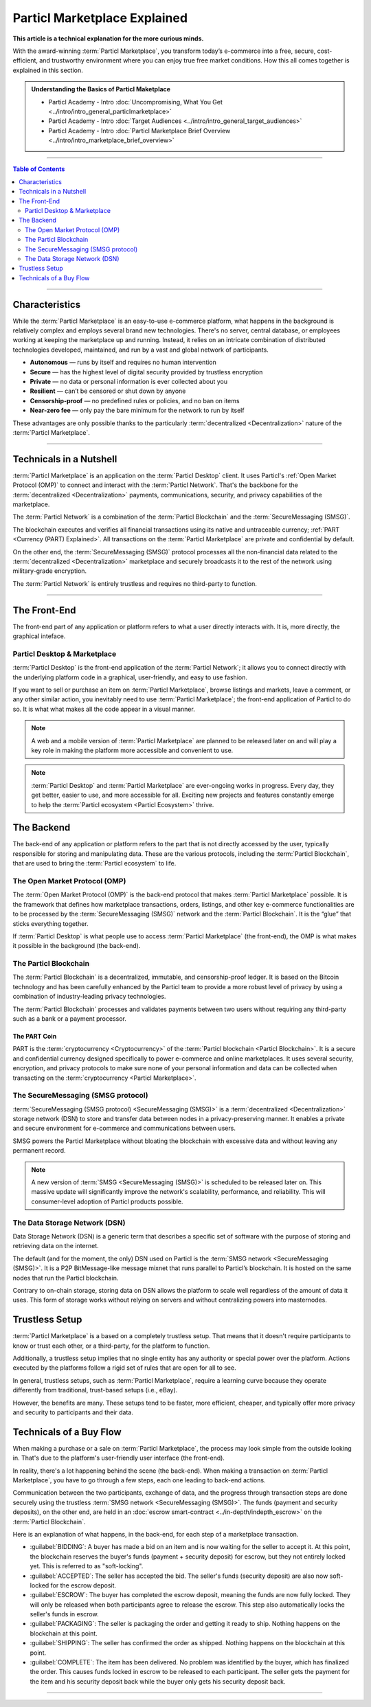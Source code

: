=============================
Particl Marketplace Explained
=============================

**This article is a technical explanation for the more curious minds.**

.. meta::
      
      :description lang=en: Deep dive explanation of Particl's blockchain e-commerce solution yielding fair market conditions. Simply put, it's the most secure and private online marketplace on the web.

With the award-winning :term:`Particl Marketplace`, you transform today’s e-commerce into a free, secure, cost-efficient, and trustworthy environment where you can enjoy true free market conditions. How this all comes together is explained in this section. 

.. admonition:: Understanding the Basics of Particl Maketplace

   - Particl Academy - Intro :doc:`Uncompromising, What You Get <../intro/intro_general_particlmarketplace>`
   - Particl Academy - Intro :doc:`Target Audiences <../intro/intro_general_target_audiences>`
   - Particl Academy - Intro :doc:`Particl Marketplace Brief Overview <../intro/intro_marketplace_brief_overview>`

----

.. contents:: Table of Contents
   :local:
   :backlinks: none
   :depth: 2

----

Characteristics
---------------

While the :term:`Particl Marketplace` is an easy-to-use e-commerce platform, what happens in the background is relatively complex and employs several brand new technologies. There's no server, central database, or employees working at keeping the marketplace up and running. Instead, it relies on an intricate combination of distributed technologies developed, maintained, and run by a vast and global network of participants.

* **Autonomous** — runs by itself and requires no human intervention
* **Secure** — has the highest level of digital security provided by trustless encryption
* **Private** — no data or personal information is ever collected about you
* **Resilient** — can’t be censored or shut down by anyone
* **Censorship-proof** — no predefined rules or policies, and no ban on items
* **Near-zero fee** — only pay the bare minimum for the network to run by itself

These advantages are only possible thanks to the particularly :term:`decentralized <Decentralization>` nature of the :term:`Particl Marketplace`.

----

Technicals in a Nutshell
------------------------

:term:`Particl Marketplace` is an application on the :term:`Particl Desktop` client. It uses Particl's :ref:`Open Market Protocol (OMP)` to connect and interact with the :term:`Particl Network`. That's the backbone for the :term:`decentralized <Decentralization>` payments, communications, security, and privacy capabilities of the marketplace. 

The :term:`Particl Network` is a combination of the :term:`Particl Blockchain` and the :term:`SecureMessaging (SMSG)`. 

The blockchain executes and verifies all financial transactions using its native and untraceable currency; :ref:`PART <Currency (PART) Explained>`. All transactions on the :term:`Particl Marketplace` are private and confidential by default.

On the other end, the :term:`SecureMessaging (SMSG)` protocol processes all the non-financial data related to the :term:`decentralized <Decentralization>` marketplace and securely broadcasts it to the rest of the network using military-grade encryption. 

The :term:`Particl Network` is entirely trustless and requires no third-party to function.

----

The Front-End 
-------------

The front-end part of any application or platform refers to what a user directly interacts with. It is, more directly, the graphical inteface. 

Particl Desktop & Marketplace
~~~~~~~~~~~~~~~~~~~~~~~~~~~~~

:term:`Particl Desktop` is the front-end application of the :term:`Particl Network`; it allows you to connect directly with the underlying platform code in a graphical, user-friendly, and easy to use fashion.

If you want to sell or purchase an item on :term:`Particl Marketplace`, browse listings and markets, leave a comment, or any other similar action, you inevitably need to use :term:`Particl Marketplace`; the front-end application of Particl to do so. It is what what makes all the code appear in a visual manner.

.. note::

   A web and a mobile version of :term:`Particl Marketplace` are planned to be released later on and will play a key role in making the platform more accessible and convenient to use.

.. note:: 
   
   :term:`Particl Desktop` and :term:`Particl Marketplace` are ever-ongoing works in progress. Every day, they get better, easier to use, and more accessible for all. Exciting new projects and features constantly emerge to help the :term:`Particl ecosystem <Particl Ecosystem>` thrive. 

.. seealso::

 - Particl Academy - :doc:`All Functions <../intro/intro_general_functions>`
 - Github - `Particl Desktop <https://github.com/particl/particl-desktop>`_


The Backend 
-----------

The back-end of any application or platform refers to the part that is not directly accessed by the user, typically responsible for storing and manipulating data. These are the various protocols, including the :term:`Particl Blockchain`, that are used to bring the :term:`Particl ecosystem` to life. 


The Open Market Protocol (OMP)
~~~~~~~~~~~~~~~~~~~~~~~~~~~~~~

The :term:`Open Market Protocol (OMP)` is the back-end protocol that makes :term:`Particl Marketplace` possible. It is the framework that defines how marketplace transactions, orders, listings, and other key e-commerce functionalities are to be processed by the :term:`SecureMessaging (SMSG)` network and the :term:`Particl Blockchain`. It is the “glue” that sticks everything together. 

If :term:`Particl Desktop` is what people use to access :term:`Particl Marketplace` (the front-end), the OMP is what makes it possible in the background (the back-end).

.. seealso::

 - Particl Wiki - `Open Market Protocol <https://particl.wiki/learn/marketplace/open-market-protocol/>`_
 - Particl Wiki - `SecureMessaging <https://particl.wiki/learn/marketplace/smsg/>`_
 - Github - `Particl Market <https://github.com/particl/particl-market>`_
 - Github - `OMP Lib <https://github.com/particl/omp-lib>`_
 - Github - `Particl RPC Documentation <https://particl.github.io/rpc-docs/>`_

The Particl Blockchain
~~~~~~~~~~~~~~~~~~~~~~

The :term:`Particl Blockchain` is a decentralized, immutable, and censorship-proof ledger. It is based on the Bitcoin technology and has been carefully enhanced by the Particl team to provide a more robust level of privacy by using a combination of industry-leading privacy technologies. 

The :term:`Particl Blockchain` processes and validates payments between two users without requiring any third-party such as a bank or a payment processor.

The PART Coin
^^^^^^^^^^^^^

PART is the :term:`cryptocurrency <Cryptocurrency>` of the :term:`Particl blockchain <Particl Blockchain>`. It is a secure and confidential currency designed specifically to power e-commerce and online marketplaces. It uses several security, encryption, and privacy protocols to make sure none of your personal information and data can be collected when transacting on the :term:`cryptocurrency <Particl Marketplace>`. 

.. seealso::

 - Github - `Particl Core <https://github.com/particl/particl-core>`_
 - Block Explorer - `Insight <https://explorer.particl.io>`_
 - Particl Academy - :doc:`Blockchain Specifications <../in-depth/indepth_part_coin>`
 - Particl Academy - :doc:`PART Coin <../in-depth/indepth_part_coin>`

The SecureMessaging (SMSG protocol)
~~~~~~~~~~~~~~~~~~~~~~~~~~~~~~~~~~~

:term:`SecureMessaging (SMSG protocol) <SecureMessaging (SMSG)>` is a :term:`decentralized <Decentralization>` storage network (DSN) to store and transfer data between nodes in a privacy-preserving manner. It enables a private and secure environment for e-commerce and communications between users. 

SMSG powers the Particl Marketplace without bloating the blockchain with excessive data and without leaving any permanent record.

.. note::

 A new version of :term:`SMSG <SecureMessaging (SMSG)>` is scheduled to be released later on. This massive update will significantly improve the network's scalability, performance, and reliability. This will consumer-level adoption of Particl products possible.

.. seealso::

 - Github - `Particl Core <https://github.com/particl/particl-core>`_
 - Particl Wiki - `SecureMessaging <https://particl.wiki/learn/marketplace/smsg/>`_

The Data Storage Network (DSN)
~~~~~~~~~~~~~~~~~~~~~~~~~~~~~~

Data Storage Network (DSN) is a generic term that describes a specific set of software with the purpose of storing and retrieving data on the internet. 

The default (and for the moment, the only) DSN used on Particl is the :term:`SMSG network <SecureMessaging (SMSG)>`. It is a P2P BitMessage-like message mixnet that runs parallel to Particl’s blockchain. It is hosted on the same nodes that run the Particl blockchain.

Contrary to on-chain storage, storing data on DSN allows the platform to scale well regardless of the amount of data it uses. This form of storage works without relying on servers and without centralizing powers into masternodes.

.. seealso::

 - Github - `Particl Core <https://github.com/particl/particl-core>`_
 - Particl Wiki - `Data Storage Network <https://particl.wiki/learn/marketplace/data-storage-network/>`_

Trustless Setup
---------------

:term:`Particl Marketplace` is a based on a completely trustless setup. That means that it doesn't require participants to know or trust each other, or a third-party, for the platform to function.

Additionally, a trustless setup implies that no single entity has any authority or special power over the platform. Actions executed by the platforms follow a rigid set of rules that are open for all to see.

In general, trustless setups, such as :term:`Particl Marketplace`, require a learning curve because they operate differently from traditional, trust-based setups (i.e., eBay).

However, the benefits are many. These setups tend to be faster, more efficient, cheaper, and typically offer more privacy and security to participants and their data.

Technicals of a Buy Flow
------------------------

When making a purchase or a sale on :term:`Particl Marketplace`, the process may look simple from the outside looking in. That's due to the platform's user-friendly user interface (the front-end).

In reality, there's a lot happening behind the scene (the back-end). When making a transaction on :term:`Particl Marketplace`, you have to go through a few steps, each one leading to back-end actions. 

Communication between the two participants, exchange of data, and the progress through transaction steps are done securely using the trustless :term:`SMSG network <SecureMessaging (SMSG)>`. The funds (payment and security deposits), on the other end, are held in an :doc:`escrow smart-contract <../in-depth/indepth_escrow>` on the :term:`Particl Blockchain`.

Here is an explanation of what happens, in the back-end, for each step of a marketplace transaction.

- :guilabel:`BIDDING`: A buyer has made a bid on an item and is now waiting for the seller to accept it. At this point, the blockchain reserves the buyer's funds (payment + security deposit) for escrow, but they not entirely locked yet. This is referred to as "soft-locking".
- :guilabel:`ACCEPTED`: The seller has accepted the bid. The seller's funds (security deposit) are also now soft-locked for the escrow deposit.
- :guilabel:`ESCROW`: The buyer has completed the escrow deposit, meaning the funds are now fully locked. They will only be released when both participants agree to release the escrow. This step also automatically locks the seller's funds in escrow.
- :guilabel:`PACKAGING`: The seller is packaging the order and getting it ready to ship. Nothing happens on the blockchain at this point.
- :guilabel:`SHIPPING`: The seller has confirmed the order as shipped. Nothing happens on the blockchain at this point.
- :guilabel:`COMPLETE`: The item has been delivered. No problem was identified by the buyer, which has finalized the order. This causes funds locked in escrow to be released to each participant. The seller gets the payment for the item and his security deposit back while the buyer only gets his security deposit back.

----

